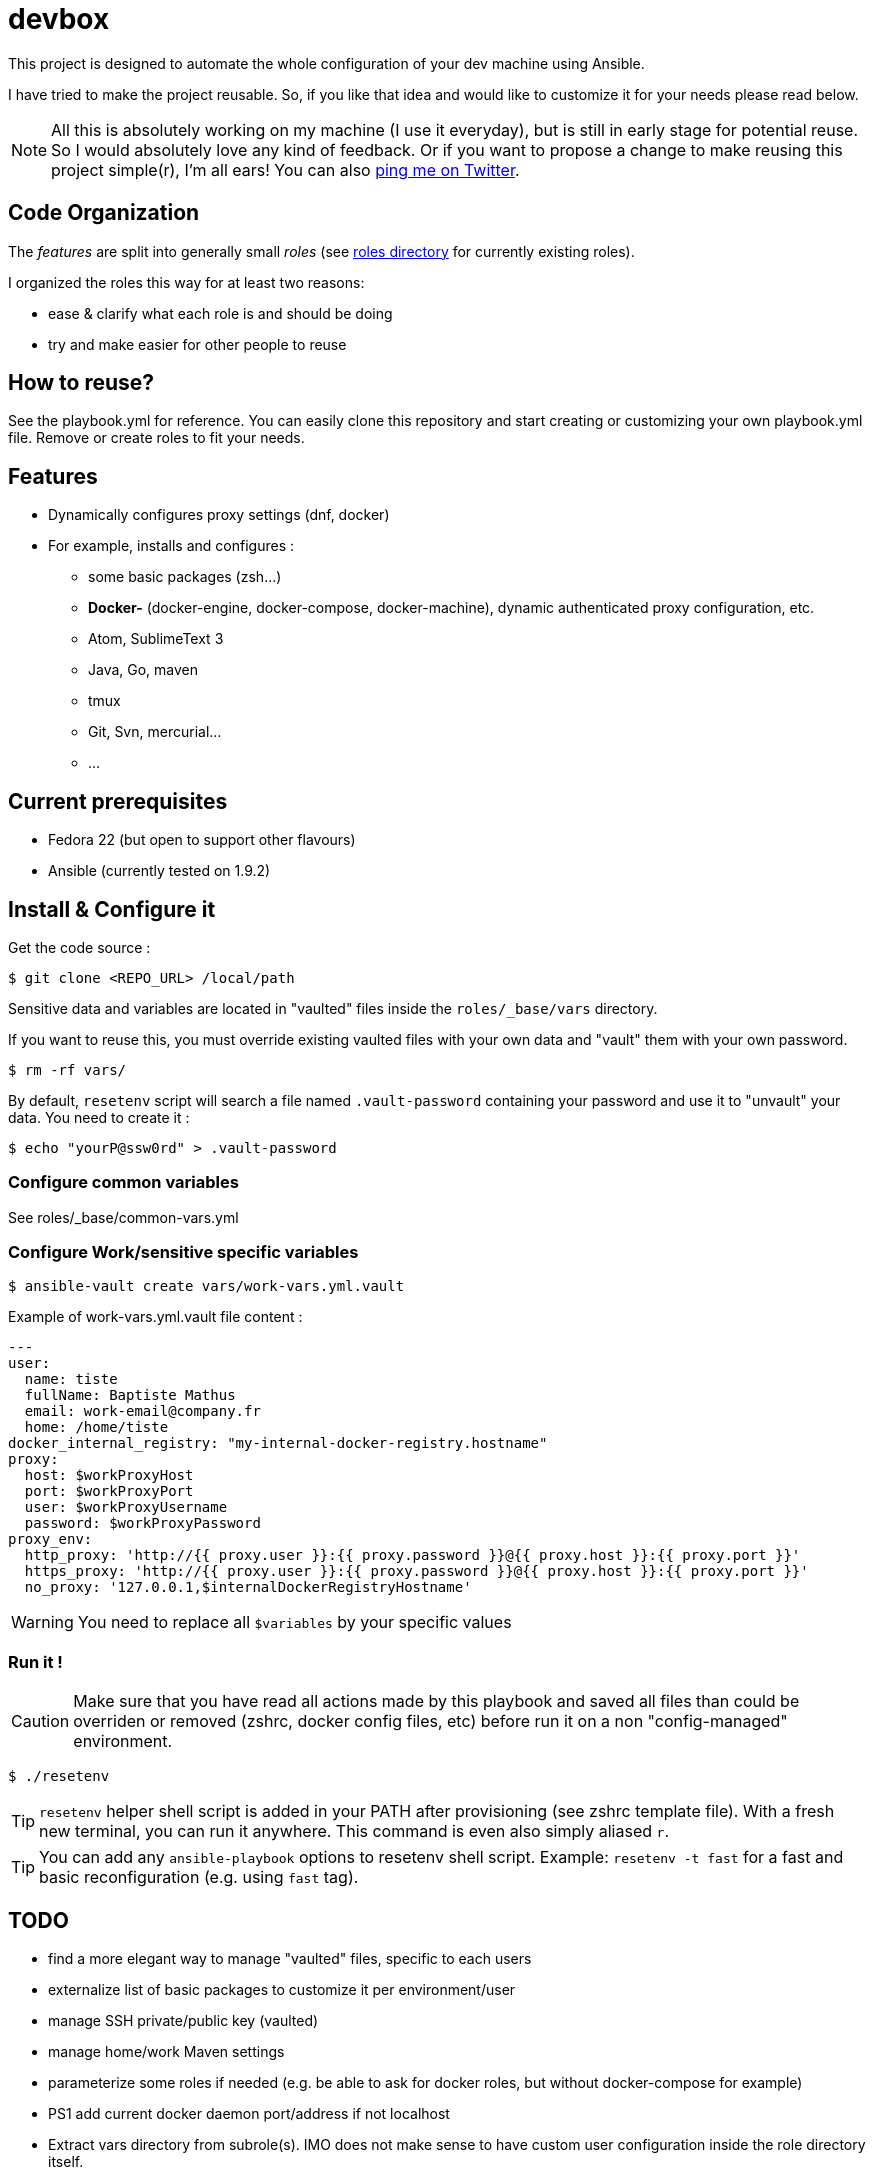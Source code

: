 = devbox

ifdef::env-github[]
:tip-caption: :bulb:
:note-caption: :information_source:
:important-caption: :heavy_exclamation_mark:
:caution-caption: :fire:
:warning-caption: :warning:
endif::[]

This project is designed to automate the whole configuration of your dev machine using Ansible.

I have tried to make the project reusable. So, if you like that idea and would like to customize it for your needs please read below.

NOTE: All this is absolutely working on my machine (I use it everyday), but is still in early stage for potential reuse. So I would absolutely love any kind of feedback. Or if you want to propose a change to make reusing this project simple(r), I'm all ears! You can also link:http://twitter.com/bmathus/[ping me on Twitter].

== Code Organization

The _features_ are split into generally small _roles_ (see link:roles/[roles directory] for currently existing roles).

I organized the roles this way for at least two reasons:

* ease & clarify what each role is and should be doing
* try and make easier for other people to reuse

== How to reuse?

See the playbook.yml for reference. You can easily clone this repository and
start creating or customizing your own playbook.yml file. Remove or create roles to fit your needs.

== Features

* Dynamically configures proxy settings (dnf, docker)

* For example, installs and configures :
** some basic packages (zsh...)
** **Docker-** (docker-engine, docker-compose, docker-machine), dynamic authenticated proxy configuration, etc.
** Atom, SublimeText 3
** Java, Go, maven
** tmux
** Git, Svn, mercurial...
** ...

== Current prerequisites
* Fedora 22 (but open to support other flavours)
* Ansible (currently tested on 1.9.2)

== Install & Configure it

Get the code source :
[source]
$ git clone <REPO_URL> /local/path

Sensitive data and variables are located in "vaulted" files inside the `roles/_base/vars` directory.

If you want to reuse this, you must override existing vaulted files with your own data and "vault" them with your own password.

[source]
$ rm -rf vars/

By default, `resetenv` script will search a file named `.vault-password` containing your password and use it to "unvault" your data.
You need to create it :

[source]
$ echo "yourP@ssw0rd" > .vault-password

=== Configure common variables

See roles/_base/common-vars.yml

=== Configure Work/sensitive specific variables

[source]
$ ansible-vault create vars/work-vars.yml.vault

Example of work-vars.yml.vault file content :

[source, yaml]
---
user:
  name: tiste
  fullName: Baptiste Mathus
  email: work-email@company.fr
  home: /home/tiste
docker_internal_registry: "my-internal-docker-registry.hostname"
proxy:
  host: $workProxyHost
  port: $workProxyPort
  user: $workProxyUsername
  password: $workProxyPassword
proxy_env:
  http_proxy: 'http://{{ proxy.user }}:{{ proxy.password }}@{{ proxy.host }}:{{ proxy.port }}'
  https_proxy: 'http://{{ proxy.user }}:{{ proxy.password }}@{{ proxy.host }}:{{ proxy.port }}'
  no_proxy: '127.0.0.1,$internalDockerRegistryHostname'

WARNING: You need to replace all `$variables` by your specific values

=== Run it !

CAUTION: Make sure that you have read all actions made by this playbook and saved all files than could be overriden or removed (zshrc, docker config files, etc) before run it on a non "config-managed" environment.

[source]
$ ./resetenv

TIP: `resetenv` helper shell script is added in your PATH after provisioning (see zshrc template file). With a fresh new terminal, you can run it anywhere. This command is even also simply aliased `r`.

TIP: You can add any `ansible-playbook` options to resetenv shell script. Example: `resetenv -t fast` for a fast and basic reconfiguration (e.g. using `fast` tag).

== TODO

* find a more elegant way to manage "vaulted" files, specific to each users
* externalize list of basic packages to customize it per environment/user
* manage SSH private/public key (vaulted)
* manage home/work Maven settings
* parameterize some roles if needed
  (e.g. be able to ask for docker roles, but without docker-compose for example)
* PS1 add current docker daemon port/address if not localhost
* Extract vars directory from subrole(s). IMO does not make sense to have
  custom user configuration inside the role directory itself.

== References

* See a link:https://github.com/mpapo/resetenv[similar project on mpapo's account]

NOTE: We started our projects separately, then I reused Michael's and contributed to it. We finally decided to let our clones diverge to experiment.
